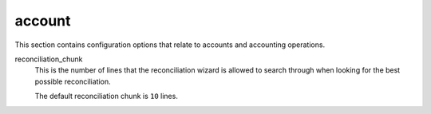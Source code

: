 .. inherit:: inside administration/configuration/options,//section[title=="Sections"]

account
^^^^^^^

This section contains configuration options that relate to accounts and
accounting operations.

reconciliation_chunk
    This is the number of lines that the reconciliation wizard is allowed to
    search through when looking for the best possible reconciliation.

    The default reconciliation chunk is ``10`` lines.
